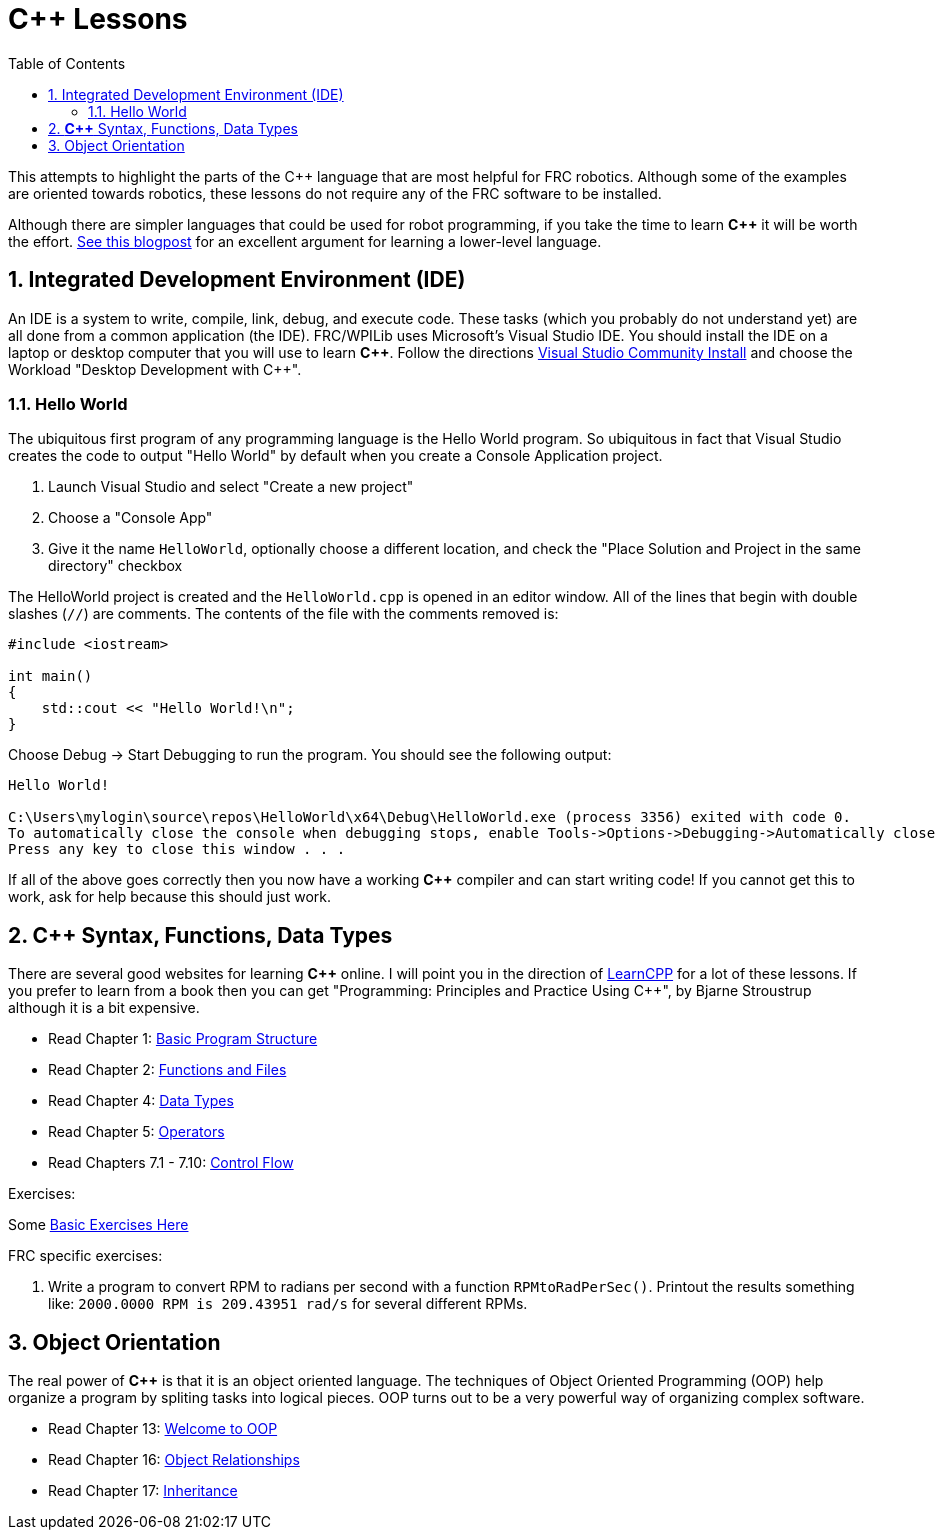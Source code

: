 = C++ Lessons
:source-highlighter: highlight.js
:xrefstyle: short
:sectnums:
:CPP: C++
:toc:

This attempts to highlight the parts of the C++ language that are most helpful for FRC robotics.  Although some of the examples are oriented towards robotics, these lessons do not require any of the FRC software to be installed.

Although there are simpler languages that could be used for robot programming, if you take the time to learn *{CPP}* it will be worth the effort.  https://www.evanmiller.org/you-cant-dig-upwards.html[See this blogpost] for an excellent argument for learning a lower-level language.

== Integrated Development Environment (IDE)

An IDE is a system to write, compile, link, debug, and execute code.  These tasks (which you probably do not understand yet) are all done from a common application (the IDE).  FRC/WPILib uses Microsoft's Visual Studio IDE.  You should install the IDE on a laptop or desktop computer that you will use to learn *{CPP}*.  Follow the directions https://learn.microsoft.com/en-us/visualstudio/install/install-visual-studio[Visual Studio Community Install] and choose the Workload "Desktop Development with C++".

=== Hello World

The ubiquitous first program of any programming language is the Hello World program.  So ubiquitous in fact that Visual Studio creates the code to output "Hello World" by default when you create a Console Application project.

. Launch Visual Studio and select "Create a new project"
. Choose a "Console App"
. Give it the name `HelloWorld`, optionally choose a different location, and check the "Place Solution and Project in the same directory" checkbox

The HelloWorld project is created and the `HelloWorld.cpp` is opened in an editor window.  All of the lines that begin with double slashes (`//`) are comments.  The contents of the file with the comments removed is:

[source,C++]
----
#include <iostream>

int main()
{
    std::cout << "Hello World!\n";
}
----

Choose Debug -> Start Debugging to run the program.  You should see the following output: 

----
Hello World!

C:\Users\mylogin\source\repos\HelloWorld\x64\Debug\HelloWorld.exe (process 3356) exited with code 0.
To automatically close the console when debugging stops, enable Tools->Options->Debugging->Automatically close the console when debugging stops.
Press any key to close this window . . .
----

If all of the above goes correctly then you now have a working *{CPP}* compiler and can start writing code!  If you cannot get this to work, ask for help because this should just work.

== *{CPP}* Syntax, Functions, Data Types

There are several good websites for learning *{CPP}* online.  I will point you in the direction of https://www.learncpp.com/[LearnCPP] for a lot of these lessons.  If you prefer to learn from a book then you can get "Programming: Principles and Practice Using C++", by Bjarne Stroustrup although it is a bit expensive.

* Read Chapter 1: https://www.learncpp.com/cpp-tutorial/statements-and-the-structure-of-a-program/[Basic Program Structure]
* Read Chapter 2: https://www.learncpp.com/cpp-tutorial/introduction-to-functions/[Functions and Files]
* Read Chapter 4: https://www.learncpp.com/cpp-tutorial/introduction-to-fundamental-data-types/[Data Types]
* Read Chapter 5: https://www.learncpp.com/cpp-tutorial/operator-precedence-and-associativity/[Operators]
* Read Chapters 7.1 - 7.10: https://www.learncpp.com/cpp-tutorial/control-flow-introduction/[Control Flow]

Exercises: 

Some https://en.wikibooks.org/wiki/C%2B%2B_Programming/Exercises/Variables_and_types[Basic Exercises Here]

FRC specific exercises: 

. Write a program to convert RPM to radians per second with a function `RPMtoRadPerSec()`. Printout the results something like: `2000.0000 RPM is 209.43951 rad/s` for several different RPMs.

== Object Orientation

The real power of *{CPP}* is that it is an object oriented language.  The techniques of Object Oriented Programming (OOP) help organize a program by spliting tasks into logical pieces.  OOP turns out to be a very powerful way of organizing complex software.

* Read Chapter 13: https://www.learncpp.com/cpp-tutorial/welcome-to-object-oriented-programming/[Welcome to OOP]
* Read Chapter 16: https://www.learncpp.com/cpp-tutorial/object-relationships/[Object Relationships]
* Read Chapter 17: https://www.learncpp.com/cpp-tutorial/introduction-to-inheritance/[Inheritance] 


